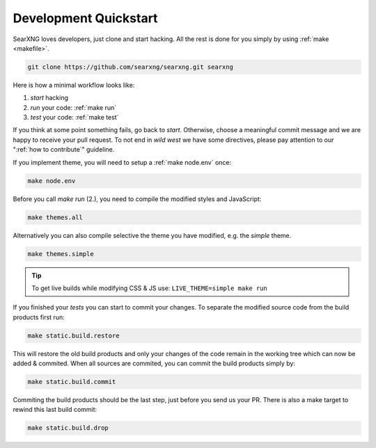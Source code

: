 .. _devquickstart:

======================
Development Quickstart
======================

.. _npm: https://www.npmjs.com/
.. _Node.js: https://nodejs.org/

SearXNG loves developers, just clone and start hacking.  All the rest is done for
you simply by using :ref:`make <makefile>`.

.. code:: sh

    git clone https://github.com/searxng/searxng.git searxng

Here is how a minimal workflow looks like:

1. *start* hacking
2. *run* your code: :ref:`make run`
3. *test* your code: :ref:`make test`

If you think at some point something fails, go back to *start*.  Otherwise,
choose a meaningful commit message and we are happy to receive your pull
request. To not end in *wild west* we have some directives, please pay attention
to our ":ref:`how to contribute`" guideline.

If you implement theme, you will need to setup a :ref:`make node.env` once:

.. code:: sh

   make node.env

Before you call *make run* (2.), you need to compile the modified styles and
JavaScript:

.. code:: sh

   make themes.all

Alternatively you can also compile selective the theme you have modified,
e.g. the *simple* theme.

.. code:: sh

   make themes.simple

.. tip::

   To get live builds while modifying CSS & JS use: ``LIVE_THEME=simple make run``

If you finished your *tests* you can start to commit your changes.  To separate
the modified source code from the build products first run:

.. code:: sh

   make static.build.restore

This will restore the old build products and only your changes of the code
remain in the working tree which can now be added & commited.  When all sources
are commited, you can commit the build products simply by:

.. code:: sh

   make static.build.commit

Commiting the build products should be the last step, just before you send us
your PR.  There is also a make target to rewind this last build commit:

.. code:: sh

   make static.build.drop
